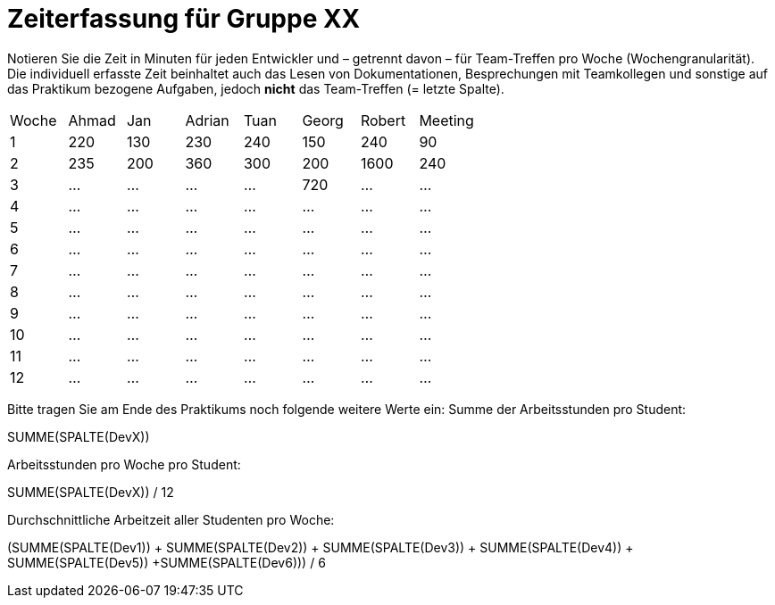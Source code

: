 = Zeiterfassung für Gruppe XX

Notieren Sie die Zeit in Minuten für jeden Entwickler und – getrennt davon – für Team-Treffen pro Woche (Wochengranularität).
Die individuell erfasste Zeit beinhaltet auch das Lesen von Dokumentationen, Besprechungen mit Teamkollegen und sonstige auf das Praktikum bezogene Aufgaben, jedoch *nicht* das Team-Treffen (= letzte Spalte).

// See http://asciidoctor.org/docs/user-manual/#tables
[option="headers"]
|===
|Woche |Ahmad |Jan |Adrian |Tuan |Georg |Robert |Meeting
|1  |220   |130   |230   |240    |150    |240   |90
|2  |235     |200   |360    |300    |200    |1600    |240
|3  |…   |…    |…    |…    |720    |…    |…    
|4  |…   |…    |…    |…    |…    |…    |…    
|5  |…   |…    |…    |…    |…    |…    |…    
|6  |…   |…    |…    |…    |…    |…    |…    
|7  |…   |…    |…    |…    |…    |…    |…    
|8  |…   |…    |…    |…    |…    |…    |…    
|9  |…   |…    |…    |…    |…    |…    |…    
|10  |…   |…    |…    |…    |…    |…    |…    
|11  |…   |…    |…    |…    |…    |…    |…    
|12  |…   |…    |…    |…    |…    |…    |…    
|===

Bitte tragen Sie am Ende des Praktikums noch folgende weitere Werte ein:
Summe der Arbeitsstunden pro Student:

SUMME(SPALTE(DevX))

Arbeitsstunden pro Woche pro Student:

SUMME(SPALTE(DevX)) / 12

Durchschnittliche Arbeitzeit aller Studenten pro Woche:

(SUMME(SPALTE(Dev1)) + SUMME(SPALTE(Dev2)) + SUMME(SPALTE(Dev3)) + SUMME(SPALTE(Dev4)) + SUMME(SPALTE(Dev5)) +SUMME(SPALTE(Dev6))) / 6
